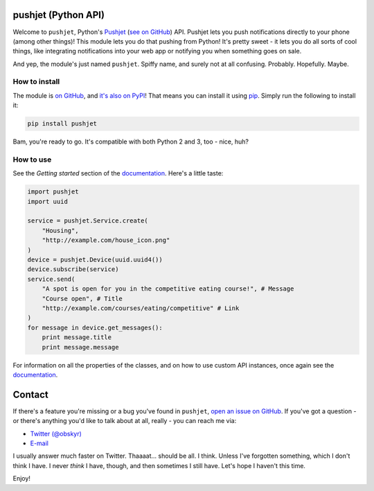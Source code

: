 pushjet |logo| (Python API)
=============================

.. |logo| image:: http://i.imgur.com/DayiPBl.png
    :align: middle

Welcome to ``pushjet``, Python's `Pushjet <https://pushjet.io/>`__ (`see on GitHub <https://github.com/Pushjet/Pushjet-Server-Api>`__) API. Pushjet lets you push notifications directly to your phone (among other things)! This module lets you do that pushing from Python! It's pretty sweet - it lets you do all sorts of cool things, like integrating notifications into your web app or notifying you when something goes on sale.

And yep, the module's just named ``pushjet``. Spiffy name, and surely not at all confusing. Probably. Hopefully. Maybe.

How to install
--------------

The module is `on GitHub <https://github.com/obskyr/pushjet-py>`__, and `it's also on PyPI <https://pypi.python.org/pypi/pushjet>`__! That means you can install it using `pip <https://pip.pypa.io/en/latest/installing/>`__. Simply run the following to install it:

.. code:: bash

    pip install pushjet

Bam, you're ready to go. It's compatible with both Python 2 and 3, too - nice, huh?

How to use
----------

See the *Getting started* section of the `documentation <http://pushjet.readthedocs.io/>`__. Here's a little taste:

.. code:: python

    import pushjet
    import uuid

    service = pushjet.Service.create(
        "Housing",
        "http://example.com/house_icon.png"
    )
    device = pushjet.Device(uuid.uuid4())
    device.subscribe(service)
    service.send(
        "A spot is open for you in the competitive eating course!", # Message
        "Course open", # Title
        "http://example.com/courses/eating/competitive" # Link
    )
    for message in device.get_messages():
        print message.title
        print message.message

For information on all the properties of the classes, and on how to use custom API instances, once again see the `documentation <http://pushjet.readthedocs.io/>`__.

Contact
=======

If there's a feature you're missing or a bug you've found in ``pushjet``, `open an issue on GitHub <https://github.com/obskyr/pushjet-py/issues/new>`__. If you've got a question - or there's anything you'd like to talk about at all, really - you can reach me via:

* `Twitter (@obskyr) <https://twitter.com/obskyr>`__
* `E-mail <mailto:powpowd@gmail.com>`__

I usually answer much faster on Twitter. Thaaaat... should be all. I think. Unless I've forgotten something, which I don't think I have. I never *think* I have, though, and then sometimes I still have. Let's hope I haven't this time.

Enjoy!


